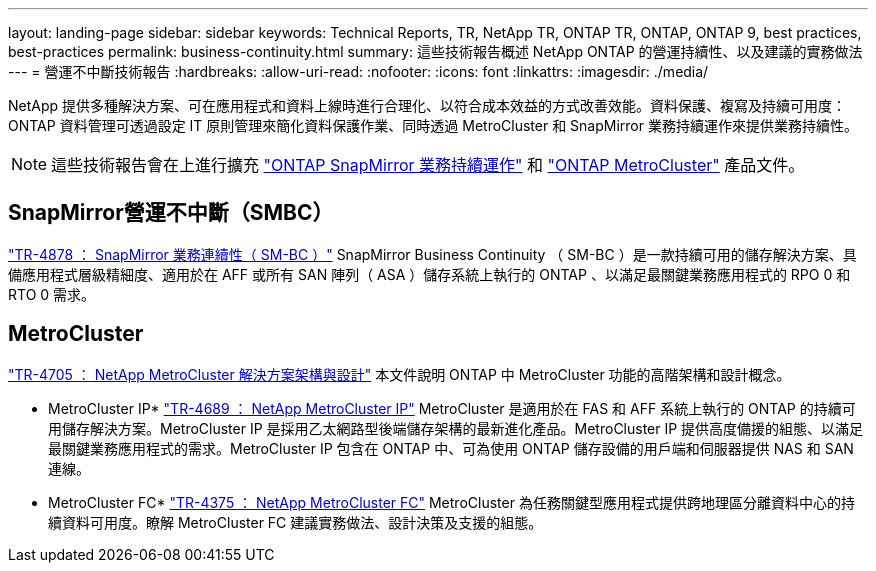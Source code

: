 ---
layout: landing-page 
sidebar: sidebar 
keywords: Technical Reports, TR, NetApp TR, ONTAP TR, ONTAP, ONTAP 9, best practices, best-practices 
permalink: business-continuity.html 
summary: 這些技術報告概述 NetApp ONTAP 的營運持續性、以及建議的實務做法 
---
= 營運不中斷技術報告
:hardbreaks:
:allow-uri-read: 
:nofooter: 
:icons: font
:linkattrs: 
:imagesdir: ./media/


[role="lead"]
NetApp 提供多種解決方案、可在應用程式和資料上線時進行合理化、以符合成本效益的方式改善效能。資料保護、複寫及持續可用度： ONTAP 資料管理可透過設定 IT 原則管理來簡化資料保護作業、同時透過 MetroCluster 和 SnapMirror 業務持續運作來提供業務持續性。

[NOTE]
====
這些技術報告會在上進行擴充 link:https://docs.netapp.com/us-en/ontap/smbc/index.html["ONTAP SnapMirror 業務持續運作"] 和 link:https://docs.netapp.com/us-en/ontap-metrocluster/index.html["ONTAP MetroCluster"] 產品文件。

====


== SnapMirror營運不中斷（SMBC）

link:https://www.netapp.com/pdf.html?item=/media/21888-tr-4878.pdf["TR-4878 ： SnapMirror 業務連續性（ SM-BC ）"^]
SnapMirror Business Continuity （ SM-BC ）是一款持續可用的儲存解決方案、具備應用程式層級精細度、適用於在 AFF 或所有 SAN 陣列（ ASA ）儲存系統上執行的 ONTAP 、以滿足最關鍵業務應用程式的 RPO 0 和 RTO 0 需求。



== MetroCluster

link:https://www.netapp.com/pdf.html?item=/media/13480-tr4705.pdf["TR-4705 ： NetApp MetroCluster 解決方案架構與設計"^]
本文件說明 ONTAP 中 MetroCluster 功能的高階架構和設計概念。

* MetroCluster IP*
link:http://www.netapp.com/us/media/tr-4689.pdf["TR-4689 ： NetApp MetroCluster IP"^]
MetroCluster 是適用於在 FAS 和 AFF 系統上執行的 ONTAP 的持續可用儲存解決方案。MetroCluster IP 是採用乙太網路型後端儲存架構的最新進化產品。MetroCluster IP 提供高度備援的組態、以滿足最關鍵業務應用程式的需求。MetroCluster IP 包含在 ONTAP 中、可為使用 ONTAP 儲存設備的用戶端和伺服器提供 NAS 和 SAN 連線。

* MetroCluster FC*
link:https://www.netapp.com/pdf.html?item=/media/13482-tr4375.pdf["TR-4375 ： NetApp MetroCluster FC"^]
MetroCluster 為任務關鍵型應用程式提供跨地理區分離資料中心的持續資料可用度。瞭解 MetroCluster FC 建議實務做法、設計決策及支援的組態。
